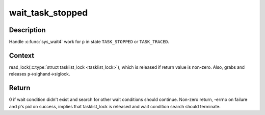 .. -*- coding: utf-8; mode: rst -*-
.. src-file: kernel/exit.c

.. _`wait_task_stopped`:

wait_task_stopped
=================

.. c:function:: int wait_task_stopped(struct wait_opts *wo, int ptrace, struct task_struct *p)

    Wait for \ ``TASK_STOPPED``\  or \ ``TASK_TRACED``\ 

    :param struct wait_opts \*wo:
        wait options

    :param int ptrace:
        is the wait for ptrace

    :param struct task_struct \*p:
        task to wait for

.. _`wait_task_stopped.description`:

Description
-----------

Handle \ :c:func:`sys_wait4`\  work for \ ``p``\  in state \ ``TASK_STOPPED``\  or \ ``TASK_TRACED``\ .

.. _`wait_task_stopped.context`:

Context
-------

read_lock(\ :c:type:`struct tasklist_lock <tasklist_lock>`), which is released if return value is
non-zero.  Also, grabs and releases \ ``p``\ ->sighand->siglock.

.. _`wait_task_stopped.return`:

Return
------

0 if wait condition didn't exist and search for other wait conditions
should continue.  Non-zero return, -errno on failure and \ ``p``\ 's pid on
success, implies that tasklist_lock is released and wait condition
search should terminate.

.. This file was automatic generated / don't edit.

